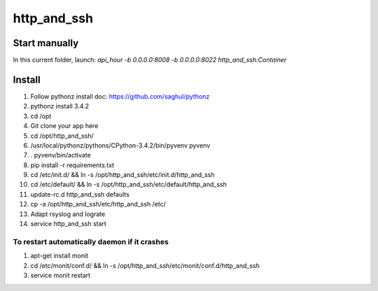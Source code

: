 http_and_ssh
=====

Start manually
--------------

In this current folder, launch: `api_hour -b 0.0.0.0:8008 -b 0.0.0.0:8022 http_and_ssh:Container`

Install
-------

#. Follow pythonz install doc: https://github.com/saghul/pythonz
#. pythonz install 3.4.2
#. cd /opt
#. Git clone your app here
#. cd /opt/http_and_ssh/
#. /usr/local/pythonz/pythons/CPython-3.4.2/bin/pyvenv pyvenv
#. . pyvenv/bin/activate
#. pip install -r requirements.txt
#. cd /etc/init.d/ && ln -s /opt/http_and_ssh/etc/init.d/http_and_ssh
#. cd /etc/default/ && ln -s /opt/http_and_ssh/etc/default/http_and_ssh
#. update-rc.d http_and_ssh defaults
#. cp -a /opt/http_and_ssh/etc/http_and_ssh /etc/
#. Adapt rsyslog and lograte
#. service http_and_ssh start

To restart automatically daemon if it crashes
^^^^^^^^^^^^^^^^^^^^^^^^^^^^^^^^^^^^^^^^^^^^^
#. apt-get install monit
#. cd /etc/monit/conf.d/ && ln -s /opt/http_and_ssh/etc/monit/conf.d/http_and_ssh
#. service monit restart
